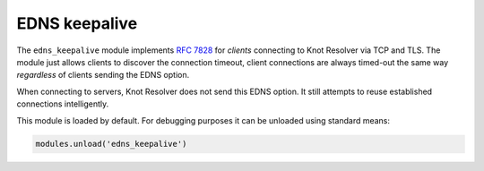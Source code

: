 .. SPDX-License-Identifier: GPL-3.0-or-later

.. _mod-edns_keepalive:

EDNS keepalive
==============

The ``edns_keepalive`` module implements :rfc:`7828` for *clients*
connecting to Knot Resolver via TCP and TLS.
The module just allows clients to discover the connection timeout,
client connections are always timed-out the same way *regardless*
of clients sending the EDNS option.

When connecting to servers, Knot Resolver does not send this EDNS option.
It still attempts to reuse established connections intelligently.

This module is loaded by default. For debugging purposes it can be
unloaded using standard means:

.. code-block:: lua

        modules.unload('edns_keepalive')
